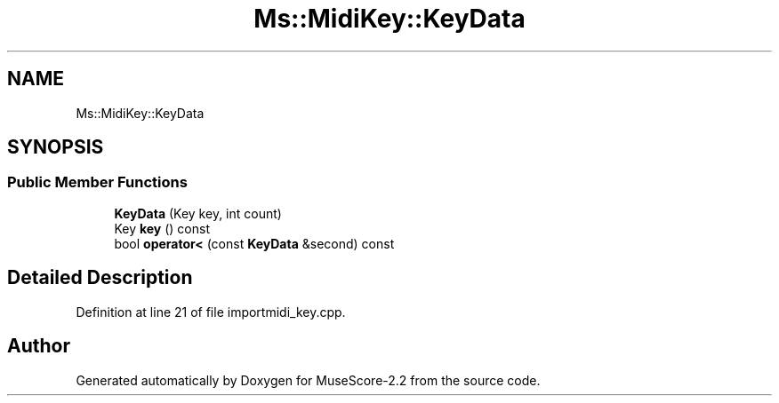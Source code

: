.TH "Ms::MidiKey::KeyData" 3 "Mon Jun 5 2017" "MuseScore-2.2" \" -*- nroff -*-
.ad l
.nh
.SH NAME
Ms::MidiKey::KeyData
.SH SYNOPSIS
.br
.PP
.SS "Public Member Functions"

.in +1c
.ti -1c
.RI "\fBKeyData\fP (Key key, int count)"
.br
.ti -1c
.RI "Key \fBkey\fP () const"
.br
.ti -1c
.RI "bool \fBoperator<\fP (const \fBKeyData\fP &second) const"
.br
.in -1c
.SH "Detailed Description"
.PP 
Definition at line 21 of file importmidi_key\&.cpp\&.

.SH "Author"
.PP 
Generated automatically by Doxygen for MuseScore-2\&.2 from the source code\&.
